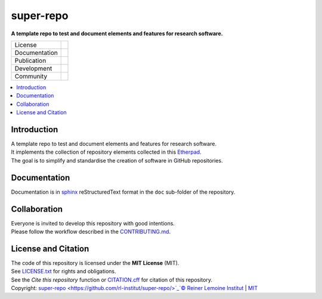 
==========
super-repo
==========

**A template repo to test and document elements and features for research software.**

.. list-table::
   :widths: auto

   * - License
     - |badge_license|
   * - Documentation
     - 
   * - Publication
     - 
   * - Development
     - |badge_issue_open| |badge_issue_closes| |badge_pr_open| |badge_pr_closes|
   * - Community
     - |badge_contributing| |badge_contributors| |badge_repo_counts|

.. contents::
    :depth: 2
    :local:
    :backlinks: top

Introduction
============
| A template repo to test and document elements and features for research software.
| It implements the collection of repository elements collected in this `Etherpad <https://etherpad.wikimedia.org/p/super-repo>`_.
| The goal is to simplify and standardise the creation of software in GitHub repositories.

Documentation
=============
Documentation is in `sphinx
<http://www.sphinx-doc.org/en/stable/>`_ reStructuredText format 
in the ``doc`` sub-folder of the repository.


Collaboration
=============
| Everyone is invited to develop this repository with good intentions.
| Please follow the workflow described in the `CONTRIBUTING.md <CONTRIBUTING.md>`_.

License and Citation
====================
| The code of this repository is licensed under the **MIT License** (MIT).
| See `LICENSE.txt <LICENSE.txt>`_ for rights and obligations.
| See the *Cite this repository* function or `CITATION.cff <CITATION.cff>`_ for citation of this repository.
| Copyright: `super-repo <https://github.com/rl-institut/super-repo/>`_`© Reiner Lemoine Institut <https://reiner-lemoine-institut.de/>`_ | `MIT <LICENSE.txt>`_


.. |badge_license| image:: https://img.shields.io/github/license/rl-institut/super-repo
    :target: LICENSE.txt
    :alt: License

.. |badge_contributing| image:: https://img.shields.io/badge/contributions-welcome-brightgreen.svg?style=flat
    :alt: contributions

.. |badge_repo_counts| image:: http://hits.dwyl.com/rl-institut/super-repo.svg
    :alt: counter

.. |badge_contributors| image:: https://img.shields.io/badge/all_contributors-1-orange.svg?style=flat-square
    :alt: contributors

.. |badge_issue_open| image:: https://img.shields.io/github/issues-raw/rl-institut/super-repo
    :alt: open issues

.. |badge_issue_closes| image:: https://img.shields.io/github/issues-closed-raw/rl-institut/super-repo
    :alt: closes issues

.. |badge_pr_open| image:: https://img.shields.io/github/issues-pr-raw/rl-institut/super-repo
    :alt: closes issues

.. |badge_pr_closes| image:: https://img.shields.io/github/issues-pr-closed-raw/rl-institut/super-repo
    :alt: closes issues
    
